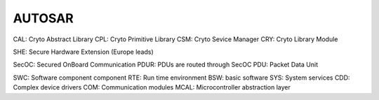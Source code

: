 AUTOSAR
-----------

CAL: Cryto Abstract Library
CPL: Cryto Primitive Library
CSM: Cryto Sevice Manager
CRY: Cryto Library Module

SHE: Secure Hardware Extension (Europe leads)

SecOC: Secured OnBoard Communication
PDUR: PDUs are routed through SecOC
PDU: Packet Data Unit

SWC: Software component component
RTE: Run time environment
BSW: basic software
SYS: System services
CDD: Complex device drivers
COM: Communication modules
MCAL: Microcontroller abstraction layer
